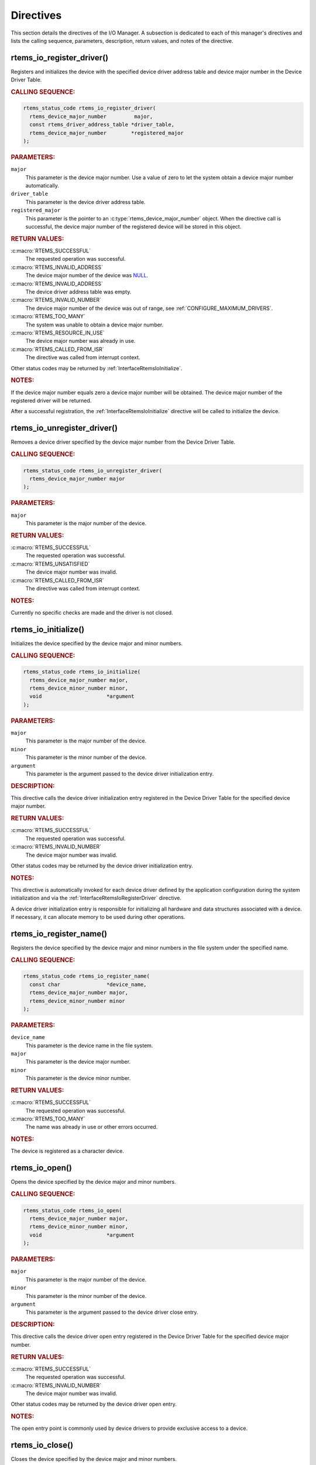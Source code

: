 .. SPDX-License-Identifier: CC-BY-SA-4.0

.. Copyright (C) 2020 embedded brains GmbH (http://www.embedded-brains.de)
.. Copyright (C) 1988, 2008 On-Line Applications Research Corporation (OAR)

.. This file is part of the RTEMS quality process and was automatically
.. generated.  If you find something that needs to be fixed or
.. worded better please post a report or patch to an RTEMS mailing list
.. or raise a bug report:
..
.. https://www.rtems.org/bugs.html
..
.. For information on updating and regenerating please refer to the How-To
.. section in the Software Requirements Engineering chapter of the
.. RTEMS Software Engineering manual.  The manual is provided as a part of
.. a release.  For development sources please refer to the online
.. documentation at:
..
.. https://docs.rtems.org

.. _IOManagerDirectives:

Directives
==========

This section details the directives of the I/O Manager. A subsection is
dedicated to each of this manager's directives and lists the calling sequence,
parameters, description, return values, and notes of the directive.

.. Generated from spec:/rtems/io/if/register-driver

.. raw:: latex

    \clearpage

.. index:: rtems_io_register_driver()
.. index:: register a device driver

.. _InterfaceRtemsIoRegisterDriver:

rtems_io_register_driver()
--------------------------

Registers and initializes the device with the specified device driver address
table and device major number in the Device Driver Table.

.. rubric:: CALLING SEQUENCE:

.. code-block:: c

    rtems_status_code rtems_io_register_driver(
      rtems_device_major_number         major,
      const rtems_driver_address_table *driver_table,
      rtems_device_major_number        *registered_major
    );

.. rubric:: PARAMETERS:

``major``
    This parameter is the device major number.  Use a value of zero to let the
    system obtain a device major number automatically.

``driver_table``
    This parameter is the device driver address table.

``registered_major``
    This parameter is the pointer to an :c:type:`rtems_device_major_number`
    object.  When the directive call is successful, the device major number of
    the registered device will be stored in this object.

.. rubric:: RETURN VALUES:

:c:macro:`RTEMS_SUCCESSFUL`
    The requested operation was successful.

:c:macro:`RTEMS_INVALID_ADDRESS`
    The device major number of the device was `NULL
    <https://en.cppreference.com/w/c/types/NULL>`_.

:c:macro:`RTEMS_INVALID_ADDRESS`
    The device driver address table was empty.

:c:macro:`RTEMS_INVALID_NUMBER`
    The device major number of the device was out of range, see
    :ref:`CONFIGURE_MAXIMUM_DRIVERS`.

:c:macro:`RTEMS_TOO_MANY`
    The system was unable to obtain a device major number.

:c:macro:`RTEMS_RESOURCE_IN_USE`
    The device major number was already in use.

:c:macro:`RTEMS_CALLED_FROM_ISR`
    The directive was called from interrupt context.

Other status codes may be returned by :ref:`InterfaceRtemsIoInitialize`.

.. rubric:: NOTES:

If the device major number equals zero a device major number will be obtained.
The device major number of the registered driver will be returned.

After a successful registration, the :ref:`InterfaceRtemsIoInitialize`
directive will be called to initialize the device.

.. Generated from spec:/rtems/io/if/unregister-driver

.. raw:: latex

    \clearpage

.. index:: rtems_io_unregister_driver()
.. index:: unregister a device driver

.. _InterfaceRtemsIoUnregisterDriver:

rtems_io_unregister_driver()
----------------------------

Removes a device driver specified by the device major number from the Device
Driver Table.

.. rubric:: CALLING SEQUENCE:

.. code-block:: c

    rtems_status_code rtems_io_unregister_driver(
      rtems_device_major_number major
    );

.. rubric:: PARAMETERS:

``major``
    This parameter is the major number of the device.

.. rubric:: RETURN VALUES:

:c:macro:`RTEMS_SUCCESSFUL`
    The requested operation was successful.

:c:macro:`RTEMS_UNSATISFIED`
    The device major number was invalid.

:c:macro:`RTEMS_CALLED_FROM_ISR`
    The directive was called from interrupt context.

.. rubric:: NOTES:

Currently no specific checks are made and the driver is not closed.

.. Generated from spec:/rtems/io/if/initialize

.. raw:: latex

    \clearpage

.. index:: rtems_io_initialize()
.. index:: initialize a device driver

.. _InterfaceRtemsIoInitialize:

rtems_io_initialize()
---------------------

Initializes the device specified by the device major and minor numbers.

.. rubric:: CALLING SEQUENCE:

.. code-block:: c

    rtems_status_code rtems_io_initialize(
      rtems_device_major_number major,
      rtems_device_minor_number minor,
      void                     *argument
    );

.. rubric:: PARAMETERS:

``major``
    This parameter is the major number of the device.

``minor``
    This parameter is the minor number of the device.

``argument``
    This parameter is the argument passed to the device driver initialization
    entry.

.. rubric:: DESCRIPTION:

This directive calls the device driver initialization entry registered in the
Device Driver Table for the specified device major number.

.. rubric:: RETURN VALUES:

:c:macro:`RTEMS_SUCCESSFUL`
    The requested operation was successful.

:c:macro:`RTEMS_INVALID_NUMBER`
    The device major number was invalid.

Other status codes may be returned by the device driver initialization entry.

.. rubric:: NOTES:

This directive is automatically invoked for each device driver defined by the
application configuration during the system initialization and via the
:ref:`InterfaceRtemsIoRegisterDriver` directive.

A device driver initialization entry is responsible for initializing all
hardware and data structures associated with a device.  If necessary, it can
allocate memory to be used during other operations.

.. Generated from spec:/rtems/io/if/register-name

.. raw:: latex

    \clearpage

.. index:: rtems_io_register_name()
.. index:: register a device in the file system

.. _InterfaceRtemsIoRegisterName:

rtems_io_register_name()
------------------------

Registers the device specified by the device major and minor numbers in the
file system under the specified name.

.. rubric:: CALLING SEQUENCE:

.. code-block:: c

    rtems_status_code rtems_io_register_name(
      const char               *device_name,
      rtems_device_major_number major,
      rtems_device_minor_number minor
    );

.. rubric:: PARAMETERS:

``device_name``
    This parameter is the device name in the file system.

``major``
    This parameter is the device major number.

``minor``
    This parameter is the device minor number.

.. rubric:: RETURN VALUES:

:c:macro:`RTEMS_SUCCESSFUL`
    The requested operation was successful.

:c:macro:`RTEMS_TOO_MANY`
    The name was already in use or other errors occurred.

.. rubric:: NOTES:

The device is registered as a character device.

.. Generated from spec:/rtems/io/if/open

.. raw:: latex

    \clearpage

.. index:: rtems_io_open()
.. index:: open a device

.. _InterfaceRtemsIoOpen:

rtems_io_open()
---------------

Opens the device specified by the device major and minor numbers.

.. rubric:: CALLING SEQUENCE:

.. code-block:: c

    rtems_status_code rtems_io_open(
      rtems_device_major_number major,
      rtems_device_minor_number minor,
      void                     *argument
    );

.. rubric:: PARAMETERS:

``major``
    This parameter is the major number of the device.

``minor``
    This parameter is the minor number of the device.

``argument``
    This parameter is the argument passed to the device driver close entry.

.. rubric:: DESCRIPTION:

This directive calls the device driver open entry registered in the Device
Driver Table for the specified device major number.

.. rubric:: RETURN VALUES:

:c:macro:`RTEMS_SUCCESSFUL`
    The requested operation was successful.

:c:macro:`RTEMS_INVALID_NUMBER`
    The device major number was invalid.

Other status codes may be returned by the device driver open entry.

.. rubric:: NOTES:

The open entry point is commonly used by device drivers to provide exclusive
access to a device.

.. Generated from spec:/rtems/io/if/close

.. raw:: latex

    \clearpage

.. index:: rtems_io_close()
.. index:: close a device

.. _InterfaceRtemsIoClose:

rtems_io_close()
----------------

Closes the device specified by the device major and minor numbers.

.. rubric:: CALLING SEQUENCE:

.. code-block:: c

    rtems_status_code rtems_io_close(
      rtems_device_major_number major,
      rtems_device_minor_number minor,
      void                     *argument
    );

.. rubric:: PARAMETERS:

``major``
    This parameter is the major number of the device.

``minor``
    This parameter is the minor number of the device.

``argument``
    This parameter is the argument passed to the device driver close entry.

.. rubric:: DESCRIPTION:

This directive calls the device driver close entry registered in the Device
Driver Table for the specified device major number.

.. rubric:: RETURN VALUES:

:c:macro:`RTEMS_SUCCESSFUL`
    The requested operation was successful.

:c:macro:`RTEMS_INVALID_NUMBER`
    The device major number was invalid.

Other status codes may be returned by the device driver close entry.

.. rubric:: NOTES:

The close entry point is commonly used by device drivers to relinquish
exclusive access to a device.

.. Generated from spec:/rtems/io/if/read

.. raw:: latex

    \clearpage

.. index:: rtems_io_read()
.. index:: read from a device

.. _InterfaceRtemsIoRead:

rtems_io_read()
---------------

Reads from the device specified by the device major and minor numbers.

.. rubric:: CALLING SEQUENCE:

.. code-block:: c

    rtems_status_code rtems_io_read(
      rtems_device_major_number major,
      rtems_device_minor_number minor,
      void                     *argument
    );

.. rubric:: PARAMETERS:

``major``
    This parameter is the major number of the device.

``minor``
    This parameter is the minor number of the device.

``argument``
    This parameter is the argument passed to the device driver read entry.

.. rubric:: DESCRIPTION:

This directive calls the device driver read entry registered in the Device
Driver Table for the specified device major number.

.. rubric:: RETURN VALUES:

:c:macro:`RTEMS_SUCCESSFUL`
    The requested operation was successful.

:c:macro:`RTEMS_INVALID_NUMBER`
    The device major number was invalid.

Other status codes may be returned by the device driver read entry.

.. rubric:: NOTES:

Read operations typically require a buffer address as part of the argument
parameter block.  The contents of this buffer will be replaced with data from
the device.

.. Generated from spec:/rtems/io/if/write

.. raw:: latex

    \clearpage

.. index:: rtems_io_write()
.. index:: write to a device

.. _InterfaceRtemsIoWrite:

rtems_io_write()
----------------

Writes to the device specified by the device major and minor numbers.

.. rubric:: CALLING SEQUENCE:

.. code-block:: c

    rtems_status_code rtems_io_write(
      rtems_device_major_number major,
      rtems_device_minor_number minor,
      void                     *argument
    );

.. rubric:: PARAMETERS:

``major``
    This parameter is the major number of the device.

``minor``
    This parameter is the minor number of the device.

``argument``
    This parameter is the argument passed to the device driver write entry.

.. rubric:: DESCRIPTION:

This directive calls the device driver write entry registered in the Device
Driver Table for the specified device major number.

.. rubric:: RETURN VALUES:

:c:macro:`RTEMS_SUCCESSFUL`
    The requested operation was successful.

:c:macro:`RTEMS_INVALID_NUMBER`
    The device major number was invalid.

Other status codes may be returned by the device driver write entry.

.. rubric:: NOTES:

Write operations typically require a buffer address as part of the argument
parameter block.  The contents of this buffer will be sent to the device.

.. Generated from spec:/rtems/io/if/control

.. raw:: latex

    \clearpage

.. index:: rtems_io_control()
.. index:: IO control
.. index:: special device services

.. _InterfaceRtemsIoControl:

rtems_io_control()
------------------

Controls the device specified by the device major and minor numbers.

.. rubric:: CALLING SEQUENCE:

.. code-block:: c

    rtems_status_code rtems_io_control(
      rtems_device_major_number major,
      rtems_device_minor_number minor,
      void                     *argument
    );

.. rubric:: PARAMETERS:

``major``
    This parameter is the major number of the device.

``minor``
    This parameter is the minor number of the device.

``argument``
    This parameter is the argument passed to the device driver I/O control
    entry.

.. rubric:: DESCRIPTION:

This directive calls the device driver I/O control entry registered in the
Device Driver Table for the specified device major number.

.. rubric:: RETURN VALUES:

:c:macro:`RTEMS_SUCCESSFUL`
    The requested operation was successful.

:c:macro:`RTEMS_INVALID_NUMBER`
    The device major number was invalid.

Other status codes may be returned by the device driver I/O control entry.

.. rubric:: NOTES:

The exact functionality of the driver entry called by this directive is driver
dependent.  It should not be assumed that the control entries of two device
drivers are compatible.  For example, an RS-232 driver I/O control operation
may change the baud of a serial line, while an I/O control operation for a
floppy disk driver may cause a seek operation.
